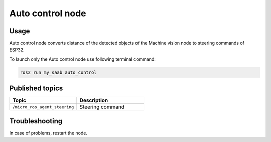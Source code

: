 ###############
Auto control node
###############


Usage
=====

Auto control node converts distance of the detected objects of the Machine vision node to steering commands of ESP32.

To launch only the Auto control node use following terminal command:

.. code-block:: bash
    
   ros2 run my_saab auto_control

Published topics
===============

.. list-table:: 
    :widths: 50 50
    :header-rows: 1

    * - Topic
      - Description
    * - ``/micro_ros_agent_steering``
      - Steering command

Troubleshooting
==============

In case of problems, restart the node.


